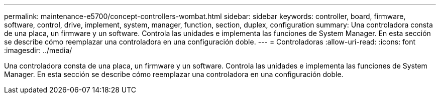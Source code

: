---
permalink: maintenance-e5700/concept-controllers-wombat.html 
sidebar: sidebar 
keywords: controller, board, firmware, software, control, drive, implement, system, manager, function, section, duplex, configuration 
summary: Una controladora consta de una placa, un firmware y un software. Controla las unidades e implementa las funciones de System Manager. En esta sección se describe cómo reemplazar una controladora en una configuración doble. 
---
= Controladoras
:allow-uri-read: 
:icons: font
:imagesdir: ../media/


[role="lead"]
Una controladora consta de una placa, un firmware y un software. Controla las unidades e implementa las funciones de System Manager. En esta sección se describe cómo reemplazar una controladora en una configuración doble.
